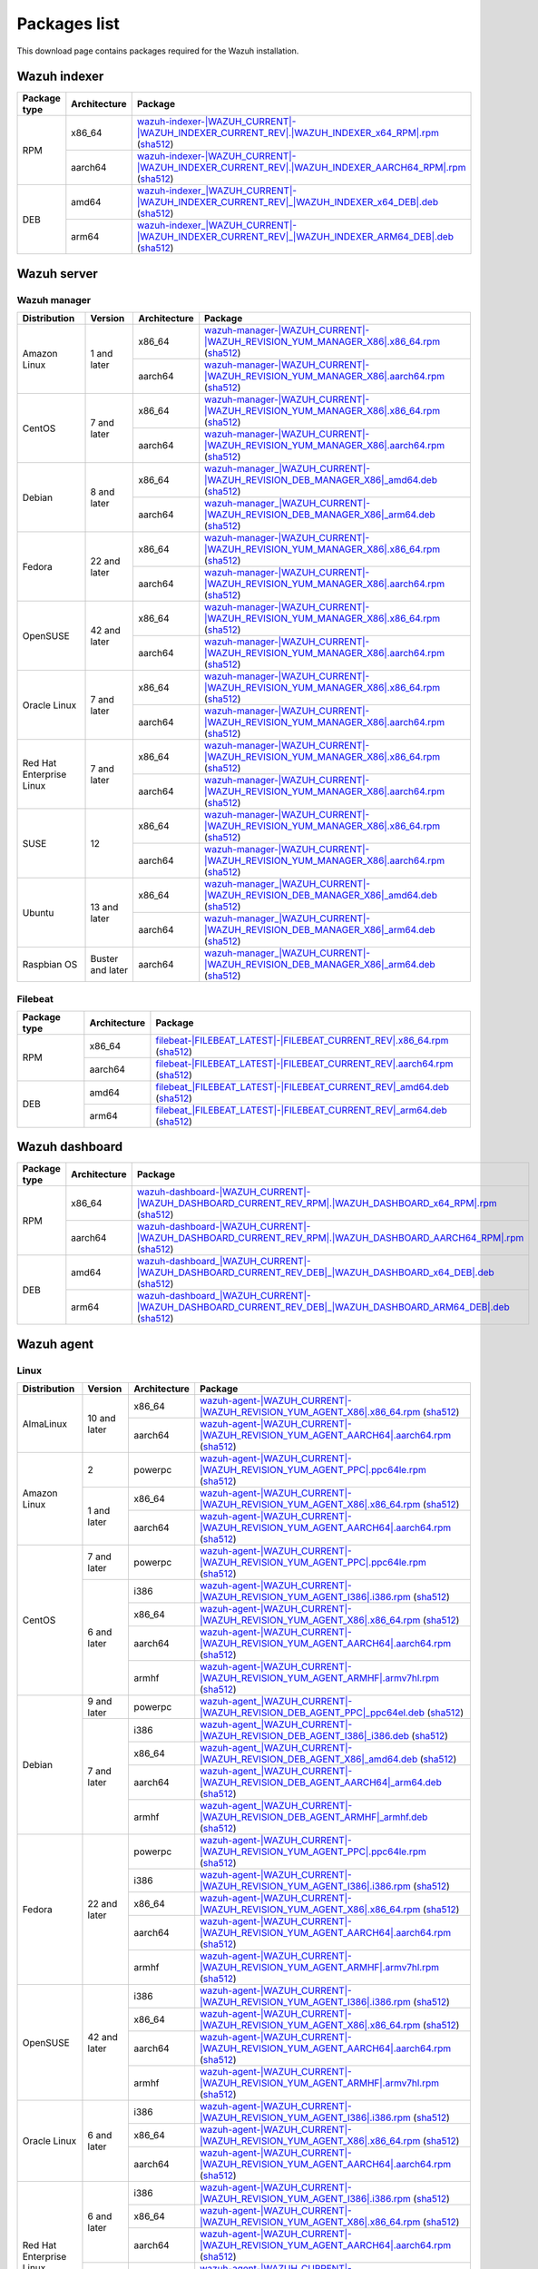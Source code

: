 .. Copyright (C) 2015, Wazuh, Inc.

.. meta::
  :description: Find the packages required for Wazuh installation on this page. Available for Linux, macOS, and Windows.

Packages list
=============

This download page contains packages required for the Wazuh installation.

Wazuh indexer
-------------

.. |Indexer_x86_64_RPM| replace:: `wazuh-indexer-|WAZUH_CURRENT|-|WAZUH_INDEXER_CURRENT_REV|.|WAZUH_INDEXER_x64_RPM|.rpm <https://packages.wazuh.com/|WAZUH_CURRENT_MAJOR|/yum/wazuh-indexer-|WAZUH_CURRENT|-|WAZUH_INDEXER_CURRENT_REV|.|WAZUH_INDEXER_x64_RPM|.rpm>`__ (`sha512 <https://packages.wazuh.com/|WAZUH_CURRENT_MAJOR|/checksums/wazuh/|WAZUH_CURRENT|/wazuh-indexer-|WAZUH_CURRENT|-|WAZUH_INDEXER_CURRENT_REV|.|WAZUH_INDEXER_x64_RPM|.rpm.sha512>`__)
.. |Indexer_AARCH64_RPM| replace:: `wazuh-indexer-|WAZUH_CURRENT|-|WAZUH_INDEXER_CURRENT_REV|.|WAZUH_INDEXER_AARCH64_RPM|.rpm <https://packages.wazuh.com/|WAZUH_CURRENT_MAJOR|/yum/wazuh-indexer-|WAZUH_CURRENT|-|WAZUH_INDEXER_CURRENT_REV|.|WAZUH_INDEXER_AARCH64_RPM|.rpm>`__ (`sha512 <https://packages.wazuh.com/|WAZUH_CURRENT_MAJOR|/checksums/wazuh/|WAZUH_CURRENT|/wazuh-indexer-|WAZUH_CURRENT|-|WAZUH_INDEXER_CURRENT_REV|.|WAZUH_INDEXER_AARCH64_RPM|.rpm.sha512>`__)
.. |Indexer_AMD64_DEB| replace:: `wazuh-indexer_|WAZUH_CURRENT|-|WAZUH_INDEXER_CURRENT_REV|_|WAZUH_INDEXER_x64_DEB|.deb <https://packages.wazuh.com/|WAZUH_CURRENT_MAJOR|/apt/pool/main/w/wazuh-indexer/wazuh-indexer_|WAZUH_CURRENT|-|WAZUH_INDEXER_CURRENT_REV|_|WAZUH_INDEXER_x64_DEB|.deb>`__ (`sha512 <https://packages.wazuh.com/|WAZUH_CURRENT_MAJOR|/checksums/wazuh/|WAZUH_CURRENT|/wazuh-indexer_|WAZUH_CURRENT|-|WAZUH_INDEXER_CURRENT_REV|_|WAZUH_INDEXER_x64_DEB|.deb.sha512>`__)
.. |Indexer_ARM64_DEB| replace:: `wazuh-indexer_|WAZUH_CURRENT|-|WAZUH_INDEXER_CURRENT_REV|_|WAZUH_INDEXER_ARM64_DEB|.deb <https://packages.wazuh.com/|WAZUH_CURRENT_MAJOR|/apt/pool/main/w/wazuh-indexer/wazuh-indexer_|WAZUH_CURRENT|-|WAZUH_INDEXER_CURRENT_REV|_|WAZUH_INDEXER_ARM64_DEB|.deb>`__ (`sha512 <https://packages.wazuh.com/|WAZUH_CURRENT_MAJOR|/checksums/wazuh/|WAZUH_CURRENT|/wazuh-indexer_|WAZUH_CURRENT|-|WAZUH_INDEXER_CURRENT_REV|_|WAZUH_INDEXER_ARM64_DEB|.deb.sha512>`__)

+--------------+--------------+---------------------------+
| Package type | Architecture | Package                   |
+==============+==============+===========================+
|     RPM      |    x86_64    | |Indexer_x86_64_RPM|      |
|              +--------------+---------------------------+
|              |    aarch64   | |Indexer_AARCH64_RPM|     |
+--------------+--------------+---------------------------+
|     DEB      |    amd64     | |Indexer_AMD64_DEB|       |
|              +--------------+---------------------------+
|              |    arm64     | |Indexer_ARM64_DEB|       |
+--------------+--------------+---------------------------+

Wazuh server
------------

Wazuh manager
^^^^^^^^^^^^^

.. |Amazon_x86_64_manager| replace:: `wazuh-manager-|WAZUH_CURRENT|-|WAZUH_REVISION_YUM_MANAGER_X86|.x86_64.rpm <|RPM_MANAGER_URL|-|WAZUH_CURRENT|-|WAZUH_REVISION_YUM_MANAGER_X86|.x86_64.rpm>`__ (`sha512 <|CHECKSUMS_URL||WAZUH_CURRENT|/wazuh-manager-|WAZUH_CURRENT|-|WAZUH_REVISION_YUM_MANAGER_X86|.x86_64.rpm.sha512>`__)

.. |CentOS7_x86_64_manager| replace:: `wazuh-manager-|WAZUH_CURRENT|-|WAZUH_REVISION_YUM_MANAGER_X86|.x86_64.rpm <|RPM_MANAGER_URL|-|WAZUH_CURRENT|-|WAZUH_REVISION_YUM_MANAGER_X86|.x86_64.rpm>`__ (`sha512 <|CHECKSUMS_URL||WAZUH_CURRENT|/wazuh-manager-|WAZUH_CURRENT|-|WAZUH_REVISION_YUM_MANAGER_X86|.x86_64.rpm.sha512>`__)

.. |Debian8_x86_64_manager| replace:: `wazuh-manager_|WAZUH_CURRENT|-|WAZUH_REVISION_DEB_MANAGER_X86|_amd64.deb <|DEB_MANAGER_URL|_|WAZUH_CURRENT|-|WAZUH_REVISION_DEB_MANAGER_X86|_amd64.deb>`__ (`sha512 <|CHECKSUMS_URL||WAZUH_CURRENT|/wazuh-manager_|WAZUH_CURRENT|-|WAZUH_REVISION_DEB_MANAGER_X86|_amd64.deb.sha512>`__)

.. |Fedora22_x86_64_manager| replace:: `wazuh-manager-|WAZUH_CURRENT|-|WAZUH_REVISION_YUM_MANAGER_X86|.x86_64.rpm <|RPM_MANAGER_URL|-|WAZUH_CURRENT|-|WAZUH_REVISION_YUM_MANAGER_X86|.x86_64.rpm>`__ (`sha512 <|CHECKSUMS_URL||WAZUH_CURRENT|/wazuh-manager-|WAZUH_CURRENT|-|WAZUH_REVISION_YUM_MANAGER_X86|.x86_64.rpm.sha512>`__)

.. |OpenSUSE_x86_64_manager| replace:: `wazuh-manager-|WAZUH_CURRENT|-|WAZUH_REVISION_YUM_MANAGER_X86|.x86_64.rpm <|RPM_MANAGER_URL|-|WAZUH_CURRENT|-|WAZUH_REVISION_YUM_MANAGER_X86|.x86_64.rpm>`__ (`sha512 <|CHECKSUMS_URL||WAZUH_CURRENT|/wazuh-manager-|WAZUH_CURRENT|-|WAZUH_REVISION_YUM_MANAGER_X86|.x86_64.rpm.sha512>`__)

.. |Oracle7_x86_64_manager| replace:: `wazuh-manager-|WAZUH_CURRENT|-|WAZUH_REVISION_YUM_MANAGER_X86|.x86_64.rpm <|RPM_MANAGER_URL|-|WAZUH_CURRENT|-|WAZUH_REVISION_YUM_MANAGER_X86|.x86_64.rpm>`__ (`sha512 <|CHECKSUMS_URL||WAZUH_CURRENT|/wazuh-manager-|WAZUH_CURRENT|-|WAZUH_REVISION_YUM_MANAGER_X86|.x86_64.rpm.sha512>`__)

.. |RHEL7_x86_64_manager| replace:: `wazuh-manager-|WAZUH_CURRENT|-|WAZUH_REVISION_YUM_MANAGER_X86|.x86_64.rpm <|RPM_MANAGER_URL|-|WAZUH_CURRENT|-|WAZUH_REVISION_YUM_MANAGER_X86|.x86_64.rpm>`__ (`sha512 <|CHECKSUMS_URL||WAZUH_CURRENT|/wazuh-manager-|WAZUH_CURRENT|-|WAZUH_REVISION_YUM_MANAGER_X86|.x86_64.rpm.sha512>`__)

.. |SUSE12_x86_64_manager| replace:: `wazuh-manager-|WAZUH_CURRENT|-|WAZUH_REVISION_YUM_MANAGER_X86|.x86_64.rpm <|RPM_MANAGER_URL|-|WAZUH_CURRENT|-|WAZUH_REVISION_YUM_MANAGER_X86|.x86_64.rpm>`__ (`sha512 <|CHECKSUMS_URL||WAZUH_CURRENT|/wazuh-manager-|WAZUH_CURRENT|-|WAZUH_REVISION_YUM_MANAGER_X86|.x86_64.rpm.sha512>`__)

.. |Ubuntu13_x86_64_manager| replace:: `wazuh-manager_|WAZUH_CURRENT|-|WAZUH_REVISION_DEB_MANAGER_X86|_amd64.deb <|DEB_MANAGER_URL|_|WAZUH_CURRENT|-|WAZUH_REVISION_DEB_MANAGER_X86|_amd64.deb>`__ (`sha512 <|CHECKSUMS_URL||WAZUH_CURRENT|/wazuh-manager_|WAZUH_CURRENT|-|WAZUH_REVISION_DEB_MANAGER_X86|_amd64.deb.sha512>`__)

.. |Amazon_aarch64_manager| replace:: `wazuh-manager-|WAZUH_CURRENT|-|WAZUH_REVISION_YUM_MANAGER_X86|.aarch64.rpm <|RPM_MANAGER_URL|-|WAZUH_CURRENT|-|WAZUH_REVISION_YUM_MANAGER_X86|.aarch64.rpm>`__ (`sha512 <|CHECKSUMS_URL||WAZUH_CURRENT|/wazuh-manager-|WAZUH_CURRENT|-|WAZUH_REVISION_YUM_MANAGER_X86|.aarch64.rpm.sha512>`__)

.. |CentOS7_aarch64_manager| replace:: `wazuh-manager-|WAZUH_CURRENT|-|WAZUH_REVISION_YUM_MANAGER_X86|.aarch64.rpm <|RPM_MANAGER_URL|-|WAZUH_CURRENT|-|WAZUH_REVISION_YUM_MANAGER_X86|.aarch64.rpm>`__ (`sha512 <|CHECKSUMS_URL||WAZUH_CURRENT|/wazuh-manager-|WAZUH_CURRENT|-|WAZUH_REVISION_YUM_MANAGER_X86|.aarch64.rpm.sha512>`__)

.. |Debian8_aarch64_manager| replace:: `wazuh-manager_|WAZUH_CURRENT|-|WAZUH_REVISION_DEB_MANAGER_X86|_arm64.deb <|DEB_MANAGER_URL|_|WAZUH_CURRENT|-|WAZUH_REVISION_DEB_MANAGER_X86|_arm64.deb>`__ (`sha512 <|CHECKSUMS_URL||WAZUH_CURRENT|/wazuh-manager_|WAZUH_CURRENT|-|WAZUH_REVISION_DEB_MANAGER_X86|_arm64.deb.sha512>`__)

.. |Fedora22_aarch64_manager| replace:: `wazuh-manager-|WAZUH_CURRENT|-|WAZUH_REVISION_YUM_MANAGER_X86|.aarch64.rpm <|RPM_MANAGER_URL|-|WAZUH_CURRENT|-|WAZUH_REVISION_YUM_MANAGER_X86|.aarch64.rpm>`__ (`sha512 <|CHECKSUMS_URL||WAZUH_CURRENT|/wazuh-manager-|WAZUH_CURRENT|-|WAZUH_REVISION_YUM_MANAGER_X86|.aarch64.rpm.sha512>`__)

.. |OpenSUSE_aarch64_manager| replace:: `wazuh-manager-|WAZUH_CURRENT|-|WAZUH_REVISION_YUM_MANAGER_X86|.aarch64.rpm <|RPM_MANAGER_URL|-|WAZUH_CURRENT|-|WAZUH_REVISION_YUM_MANAGER_X86|.aarch64.rpm>`__ (`sha512 <|CHECKSUMS_URL||WAZUH_CURRENT|/wazuh-manager-|WAZUH_CURRENT|-|WAZUH_REVISION_YUM_MANAGER_X86|.aarch64.rpm.sha512>`__)

.. |Oracle7_aarch64_manager| replace:: `wazuh-manager-|WAZUH_CURRENT|-|WAZUH_REVISION_YUM_MANAGER_X86|.aarch64.rpm <|RPM_MANAGER_URL|-|WAZUH_CURRENT|-|WAZUH_REVISION_YUM_MANAGER_X86|.aarch64.rpm>`__ (`sha512 <|CHECKSUMS_URL||WAZUH_CURRENT|/wazuh-manager-|WAZUH_CURRENT|-|WAZUH_REVISION_YUM_MANAGER_X86|.aarch64.rpm.sha512>`__)

.. |RHEL7_aarch64_manager| replace:: `wazuh-manager-|WAZUH_CURRENT|-|WAZUH_REVISION_YUM_MANAGER_X86|.aarch64.rpm <|RPM_MANAGER_URL|-|WAZUH_CURRENT|-|WAZUH_REVISION_YUM_MANAGER_X86|.aarch64.rpm>`__ (`sha512 <|CHECKSUMS_URL||WAZUH_CURRENT|/wazuh-manager-|WAZUH_CURRENT|-|WAZUH_REVISION_YUM_MANAGER_X86|.aarch64.rpm.sha512>`__)

.. |SUSE12_aarch64_manager| replace:: `wazuh-manager-|WAZUH_CURRENT|-|WAZUH_REVISION_YUM_MANAGER_X86|.aarch64.rpm <|RPM_MANAGER_URL|-|WAZUH_CURRENT|-|WAZUH_REVISION_YUM_MANAGER_X86|.aarch64.rpm>`__ (`sha512 <|CHECKSUMS_URL||WAZUH_CURRENT|/wazuh-manager-|WAZUH_CURRENT|-|WAZUH_REVISION_YUM_MANAGER_X86|.aarch64.rpm.sha512>`__)

.. |Ubuntu13_aarch64_manager| replace:: `wazuh-manager_|WAZUH_CURRENT|-|WAZUH_REVISION_DEB_MANAGER_X86|_arm64.deb <|DEB_MANAGER_URL|_|WAZUH_CURRENT|-|WAZUH_REVISION_DEB_MANAGER_X86|_arm64.deb>`__ (`sha512 <|CHECKSUMS_URL||WAZUH_CURRENT|/wazuh-manager_|WAZUH_CURRENT|-|WAZUH_REVISION_DEB_MANAGER_X86|_arm64.deb.sha512>`__)

.. |Raspbian_aarch64_manager| replace:: `wazuh-manager_|WAZUH_CURRENT|-|WAZUH_REVISION_DEB_MANAGER_X86|_arm64.deb <|DEB_MANAGER_URL|_|WAZUH_CURRENT|-|WAZUH_REVISION_DEB_MANAGER_X86|_arm64.deb>`__ (`sha512 <|CHECKSUMS_URL||WAZUH_CURRENT|/wazuh-manager_|WAZUH_CURRENT|-|WAZUH_REVISION_DEB_MANAGER_X86|_arm64.deb.sha512>`__)

+-----------------------+-------------------+--------------+------------------------------------------+
| Distribution          | Version           | Architecture | Package                                  |
+=======================+===================+==============+==========================================+
|                       |                   |    x86_64    | |Amazon_x86_64_manager|                  |
+ Amazon Linux          +  1 and later      +--------------+------------------------------------------+
|                       |                   |    aarch64   | |Amazon_aarch64_manager|                 |
+-----------------------+-------------------+--------------+------------------------------------------+
|                       |                   |    x86_64    | |CentOS7_x86_64_manager|                 |
+ CentOS                +  7 and later      +--------------+------------------------------------------+
|                       |                   |    aarch64   | |CentOS7_aarch64_manager|                |
+-----------------------+-------------------+--------------+------------------------------------------+
|                       |                   |    x86_64    | |Debian8_x86_64_manager|                 |
+ Debian                +  8 and later      +--------------+------------------------------------------+
|                       |                   |    aarch64   | |Debian8_aarch64_manager|                |
+-----------------------+-------------------+--------------+------------------------------------------+
|                       |                   |    x86_64    | |Fedora22_x86_64_manager|                |
+ Fedora                +  22 and later     +--------------+------------------------------------------+
|                       |                   |    aarch64   | |Fedora22_aarch64_manager|               |
+-----------------------+-------------------+--------------+------------------------------------------+
|                       |                   |    x86_64    | |OpenSUSE_x86_64_manager|                |
+ OpenSUSE              +  42 and later     +--------------+------------------------------------------+
|                       |                   |    aarch64   | |OpenSUSE_aarch64_manager|               |
+-----------------------+-------------------+--------------+------------------------------------------+
|                       |                   |    x86_64    | |Oracle7_x86_64_manager|                 |
+ Oracle Linux          +  7 and later      +--------------+------------------------------------------+
|                       |                   |    aarch64   | |Oracle7_aarch64_manager|                |
+-----------------------+-------------------+--------------+------------------------------------------+
| Red Hat               |                   |    x86_64    | |RHEL7_x86_64_manager|                   |
+ Enterprise Linux      +  7 and later      +--------------+------------------------------------------+
|                       |                   |    aarch64   | |RHEL7_aarch64_manager|                  |
+-----------------------+-------------------+--------------+------------------------------------------+
|                       |                   |    x86_64    | |SUSE12_x86_64_manager|                  |
+ SUSE                  +  12               +--------------+------------------------------------------+
|                       |                   |    aarch64   | |SUSE12_aarch64_manager|                 |
+-----------------------+-------------------+--------------+------------------------------------------+
|                       |                   |    x86_64    | |Ubuntu13_x86_64_manager|                |
+ Ubuntu                +  13 and later     +--------------+------------------------------------------+
|                       |                   |    aarch64   | |Ubuntu13_aarch64_manager|               |
+-----------------------+-------------------+--------------+------------------------------------------+
| Raspbian OS           | Buster and later  |    aarch64   | |Raspbian_aarch64_manager|               |
+-----------------------+-------------------+--------------+------------------------------------------+

Filebeat
^^^^^^^^

.. |Filebeat_x86_64_RPM| replace:: `filebeat-|FILEBEAT_LATEST|-|FILEBEAT_CURRENT_REV|.x86_64.rpm <https://packages.wazuh.com/|WAZUH_CURRENT_MAJOR|/yum/filebeat-|FILEBEAT_LATEST|-|FILEBEAT_CURRENT_REV|.x86_64.rpm>`__ (`sha512 <https://packages.wazuh.com/|WAZUH_CURRENT_MAJOR|/checksums/elasticsearch/|FILEBEAT_LATEST|/filebeat-|FILEBEAT_LATEST|-|FILEBEAT_CURRENT_REV|.x86_64.rpm.sha512>`__)
.. |Filebeat_AARCH64_RPM| replace:: `filebeat-|FILEBEAT_LATEST|-|FILEBEAT_CURRENT_REV|.aarch64.rpm <https://packages.wazuh.com/|WAZUH_CURRENT_MAJOR|/yum/filebeat-|FILEBEAT_LATEST|-|FILEBEAT_CURRENT_REV|.aarch64.rpm>`__ (`sha512 <https://packages.wazuh.com/|WAZUH_CURRENT_MAJOR|/checksums/elasticsearch/|FILEBEAT_LATEST|/filebeat-|FILEBEAT_LATEST|-|FILEBEAT_CURRENT_REV|.aarch64.rpm.sha512>`__)
.. |Filebeat_AMD64_DEB| replace:: `filebeat_|FILEBEAT_LATEST|-|FILEBEAT_CURRENT_REV|_amd64.deb <https://packages.wazuh.com/|WAZUH_CURRENT_MAJOR|/apt/pool/main/f/filebeat/filebeat_|FILEBEAT_LATEST|-|FILEBEAT_CURRENT_REV|_amd64.deb>`__ (`sha512 <https://packages.wazuh.com/|WAZUH_CURRENT_MAJOR|/checksums/elasticsearch/|FILEBEAT_LATEST|/filebeat_|FILEBEAT_LATEST|-|FILEBEAT_CURRENT_REV|_amd64.deb.sha512>`__)
.. |Filebeat_ARM64_DEB| replace:: `filebeat_|FILEBEAT_LATEST|-|FILEBEAT_CURRENT_REV|_arm64.deb <https://packages.wazuh.com/|WAZUH_CURRENT_MAJOR|/apt/pool/main/f/filebeat/filebeat_|FILEBEAT_LATEST|-|FILEBEAT_CURRENT_REV|_arm64.deb>`__ (`sha512 <https://packages.wazuh.com/|WAZUH_CURRENT_MAJOR|/checksums/elasticsearch/|FILEBEAT_LATEST|/filebeat_|FILEBEAT_LATEST|-|FILEBEAT_CURRENT_REV|_arm64.deb.sha512>`__)

+--------------+--------------+----------------------------+
| Package type | Architecture | Package                    |
+==============+==============+============================+
|     RPM      |    x86_64    | |Filebeat_x86_64_RPM|      |
|              +--------------+----------------------------+
|              |    aarch64   | |Filebeat_AARCH64_RPM|     |
+--------------+--------------+----------------------------+
|     DEB      |    amd64     | |Filebeat_AMD64_DEB|       |
|              +--------------+----------------------------+
|              |    arm64     | |Filebeat_ARM64_DEB|       |
+--------------+--------------+----------------------------+

Wazuh dashboard
---------------

.. |Dashboard_x86_64_RPM| replace:: `wazuh-dashboard-|WAZUH_CURRENT|-|WAZUH_DASHBOARD_CURRENT_REV_RPM|.|WAZUH_DASHBOARD_x64_RPM|.rpm <https://packages.wazuh.com/|WAZUH_CURRENT_MAJOR|/yum/wazuh-dashboard-|WAZUH_CURRENT|-|WAZUH_DASHBOARD_CURRENT_REV_RPM|.|WAZUH_DASHBOARD_x64_RPM|.rpm>`__ (`sha512 <https://packages.wazuh.com/|WAZUH_CURRENT_MAJOR|/checksums/wazuh/|WAZUH_CURRENT|/wazuh-dashboard-|WAZUH_CURRENT|-|WAZUH_DASHBOARD_CURRENT_REV_RPM|.|WAZUH_DASHBOARD_x64_RPM|.rpm.sha512>`__)
.. |Dashboard_AARCH64_RPM| replace:: `wazuh-dashboard-|WAZUH_CURRENT|-|WAZUH_DASHBOARD_CURRENT_REV_RPM|.|WAZUH_DASHBOARD_AARCH64_RPM|.rpm <https://packages.wazuh.com/|WAZUH_CURRENT_MAJOR|/yum/wazuh-dashboard-|WAZUH_CURRENT|-|WAZUH_DASHBOARD_CURRENT_REV_RPM|.|WAZUH_DASHBOARD_AARCH64_RPM|.rpm>`__ (`sha512 <https://packages.wazuh.com/|WAZUH_CURRENT_MAJOR|/checksums/wazuh/|WAZUH_CURRENT|/wazuh-dashboard-|WAZUH_CURRENT|-|WAZUH_DASHBOARD_CURRENT_REV_RPM|.|WAZUH_DASHBOARD_AARCH64_RPM|.rpm.sha512>`__)
.. |Dashboard_AMD64_DEB| replace:: `wazuh-dashboard_|WAZUH_CURRENT|-|WAZUH_DASHBOARD_CURRENT_REV_DEB|_|WAZUH_DASHBOARD_x64_DEB|.deb <https://packages.wazuh.com/|WAZUH_CURRENT_MAJOR|/apt/pool/main/w/wazuh-dashboard/wazuh-dashboard_|WAZUH_CURRENT|-|WAZUH_DASHBOARD_CURRENT_REV_DEB|_|WAZUH_DASHBOARD_x64_DEB|.deb>`__ (`sha512 <https://packages.wazuh.com/|WAZUH_CURRENT_MAJOR|/checksums/wazuh/|WAZUH_CURRENT|/wazuh-dashboard_|WAZUH_CURRENT|-|WAZUH_DASHBOARD_CURRENT_REV_DEB|_|WAZUH_DASHBOARD_x64_DEB|.deb.sha512>`__)
.. |Dashboard_ARM64_DEB| replace:: `wazuh-dashboard_|WAZUH_CURRENT|-|WAZUH_DASHBOARD_CURRENT_REV_DEB|_|WAZUH_DASHBOARD_ARM64_DEB|.deb <https://packages.wazuh.com/|WAZUH_CURRENT_MAJOR|/apt/pool/main/w/wazuh-dashboard/wazuh-dashboard_|WAZUH_CURRENT|-|WAZUH_DASHBOARD_CURRENT_REV_DEB|_|WAZUH_DASHBOARD_ARM64_DEB|.deb>`__ (`sha512 <https://packages.wazuh.com/|WAZUH_CURRENT_MAJOR|/checksums/wazuh/|WAZUH_CURRENT|/wazuh-dashboard_|WAZUH_CURRENT|-|WAZUH_DASHBOARD_CURRENT_REV_DEB|_|WAZUH_DASHBOARD_ARM64_DEB|.deb.sha512>`__)

+--------------+--------------+---------------------------+
| Package type | Architecture | Package                   |
+==============+==============+===========================+
|     RPM      |    x86_64    | |Dashboard_x86_64_RPM|    |
|              +--------------+---------------------------+
|              |    aarch64   | |Dashboard_AARCH64_RPM|   |
+--------------+--------------+---------------------------+
|     DEB      |    amd64     | |Dashboard_AMD64_DEB|     |
|              +--------------+---------------------------+
|              |    arm64     | |Dashboard_ARM64_DEB|     |
+--------------+--------------+---------------------------+

.. _wazuh_agent_packages_list:

Wazuh agent
-----------

Linux
^^^^^

.. |Almalinux10_x86_64_agent| replace:: `wazuh-agent-|WAZUH_CURRENT|-|WAZUH_REVISION_YUM_AGENT_X86|.x86_64.rpm <|RPM_AGENT_URL|-|WAZUH_CURRENT|-|WAZUH_REVISION_YUM_AGENT_X86|.x86_64.rpm>`__ (`sha512 <|CHECKSUMS_URL||WAZUH_CURRENT|/wazuh-agent-|WAZUH_CURRENT|-|WAZUH_REVISION_YUM_AGENT_X86|.x86_64.rpm.sha512>`__)

.. |AlmaLinux10_aarch64_agent| replace:: `wazuh-agent-|WAZUH_CURRENT|-|WAZUH_REVISION_YUM_AGENT_AARCH64|.aarch64.rpm <|RPM_AGENT_URL|-|WAZUH_CURRENT|-|WAZUH_REVISION_YUM_AGENT_AARCH64|.aarch64.rpm>`__ (`sha512 <|CHECKSUMS_URL||WAZUH_CURRENT|/wazuh-agent-|WAZUH_CURRENT|-|WAZUH_REVISION_YUM_AGENT_AARCH64|.aarch64.rpm.sha512>`__)

.. |Amazon_x86_64_agent| replace:: `wazuh-agent-|WAZUH_CURRENT|-|WAZUH_REVISION_YUM_AGENT_X86|.x86_64.rpm <|RPM_AGENT_URL|-|WAZUH_CURRENT|-|WAZUH_REVISION_YUM_AGENT_X86|.x86_64.rpm>`__ (`sha512 <|CHECKSUMS_URL||WAZUH_CURRENT|/wazuh-agent-|WAZUH_CURRENT|-|WAZUH_REVISION_YUM_AGENT_X86|.x86_64.rpm.sha512>`__)

.. |Amazon_aarch64_agent| replace:: `wazuh-agent-|WAZUH_CURRENT|-|WAZUH_REVISION_YUM_AGENT_AARCH64|.aarch64.rpm <|RPM_AGENT_URL|-|WAZUH_CURRENT|-|WAZUH_REVISION_YUM_AGENT_AARCH64|.aarch64.rpm>`__ (`sha512 <|CHECKSUMS_URL||WAZUH_CURRENT|/wazuh-agent-|WAZUH_CURRENT|-|WAZUH_REVISION_YUM_AGENT_AARCH64|.aarch64.rpm.sha512>`__)

.. |CentOS7_powerpc_agent| replace:: `wazuh-agent-|WAZUH_CURRENT|-|WAZUH_REVISION_YUM_AGENT_PPC|.ppc64le.rpm <|RPM_AGENT_URL|-|WAZUH_CURRENT|-|WAZUH_REVISION_YUM_AGENT_PPC|.ppc64le.rpm>`__ (`sha512 <|CHECKSUMS_URL||WAZUH_CURRENT|/wazuh-agent-|WAZUH_CURRENT|-|WAZUH_REVISION_YUM_AGENT_PPC|.ppc64le.rpm.sha512>`__)

.. |CentOS6_i386_agent| replace:: `wazuh-agent-|WAZUH_CURRENT|-|WAZUH_REVISION_YUM_AGENT_I386|.i386.rpm <|RPM_AGENT_URL|-|WAZUH_CURRENT|-|WAZUH_REVISION_YUM_AGENT_I386|.i386.rpm>`__ (`sha512 <|CHECKSUMS_URL||WAZUH_CURRENT|/wazuh-agent-|WAZUH_CURRENT|-|WAZUH_REVISION_YUM_AGENT_I386|.i386.rpm.sha512>`__)

.. |CentOS6_x86_64_agent| replace:: `wazuh-agent-|WAZUH_CURRENT|-|WAZUH_REVISION_YUM_AGENT_X86|.x86_64.rpm <|RPM_AGENT_URL|-|WAZUH_CURRENT|-|WAZUH_REVISION_YUM_AGENT_X86|.x86_64.rpm>`__ (`sha512 <|CHECKSUMS_URL||WAZUH_CURRENT|/wazuh-agent-|WAZUH_CURRENT|-|WAZUH_REVISION_YUM_AGENT_X86|.x86_64.rpm.sha512>`__)

.. |CentOS6_aarch64_agent| replace:: `wazuh-agent-|WAZUH_CURRENT|-|WAZUH_REVISION_YUM_AGENT_AARCH64|.aarch64.rpm <|RPM_AGENT_URL|-|WAZUH_CURRENT|-|WAZUH_REVISION_YUM_AGENT_AARCH64|.aarch64.rpm>`__ (`sha512 <|CHECKSUMS_URL||WAZUH_CURRENT|/wazuh-agent-|WAZUH_CURRENT|-|WAZUH_REVISION_YUM_AGENT_AARCH64|.aarch64.rpm.sha512>`__)

.. |CentOS6_armhf_agent| replace:: `wazuh-agent-|WAZUH_CURRENT|-|WAZUH_REVISION_YUM_AGENT_ARMHF|.armv7hl.rpm <|RPM_AGENT_URL|-|WAZUH_CURRENT|-|WAZUH_REVISION_YUM_AGENT_ARMHF|.armv7hl.rpm>`__ (`sha512 <|CHECKSUMS_URL||WAZUH_CURRENT|/wazuh-agent-|WAZUH_CURRENT|-|WAZUH_REVISION_YUM_AGENT_ARMHF|.armv7hl.rpm.sha512>`__)

.. |Debian9_powerpc_agent| replace:: `wazuh-agent_|WAZUH_CURRENT|-|WAZUH_REVISION_DEB_AGENT_PPC|_ppc64el.deb <|DEB_AGENT_URL|_|WAZUH_CURRENT|-|WAZUH_REVISION_DEB_AGENT_PPC|_ppc64el.deb>`__ (`sha512 <|CHECKSUMS_URL||WAZUH_CURRENT|/wazuh-agent_|WAZUH_CURRENT|-|WAZUH_REVISION_DEB_AGENT_PPC|_ppc64el.deb.sha512>`__)

.. |Debian7_i386_agent| replace:: `wazuh-agent_|WAZUH_CURRENT|-|WAZUH_REVISION_DEB_AGENT_I386|_i386.deb <|DEB_AGENT_URL|_|WAZUH_CURRENT|-|WAZUH_REVISION_DEB_AGENT_I386|_i386.deb>`__ (`sha512 <|CHECKSUMS_URL||WAZUH_CURRENT|/wazuh-agent_|WAZUH_CURRENT|-|WAZUH_REVISION_DEB_AGENT_I386|_i386.deb.sha512>`__)

.. |Debian7_x86_64_agent| replace:: `wazuh-agent_|WAZUH_CURRENT|-|WAZUH_REVISION_DEB_AGENT_X86|_amd64.deb <|DEB_AGENT_URL|_|WAZUH_CURRENT|-|WAZUH_REVISION_DEB_AGENT_X86|_amd64.deb>`__ (`sha512 <|CHECKSUMS_URL||WAZUH_CURRENT|/wazuh-agent_|WAZUH_CURRENT|-|WAZUH_REVISION_DEB_AGENT_X86|_amd64.deb.sha512>`__)

.. |Debian7_aarch64_agent| replace:: `wazuh-agent_|WAZUH_CURRENT|-|WAZUH_REVISION_DEB_AGENT_AARCH64|_arm64.deb <|DEB_AGENT_URL|_|WAZUH_CURRENT|-|WAZUH_REVISION_DEB_AGENT_AARCH64|_arm64.deb>`__ (`sha512 <|CHECKSUMS_URL||WAZUH_CURRENT|/wazuh-agent_|WAZUH_CURRENT|-|WAZUH_REVISION_DEB_AGENT_AARCH64|_arm64.deb.sha512>`__)

.. |Debian7_armhf_agent| replace:: `wazuh-agent_|WAZUH_CURRENT|-|WAZUH_REVISION_DEB_AGENT_ARMHF|_armhf.deb <|DEB_AGENT_URL|_|WAZUH_CURRENT|-|WAZUH_REVISION_DEB_AGENT_ARMHF|_armhf.deb>`__ (`sha512 <|CHECKSUMS_URL||WAZUH_CURRENT|/wazuh-agent_|WAZUH_CURRENT|-|WAZUH_REVISION_DEB_AGENT_ARMHF|_armhf.deb.sha512>`__)

.. |Fedora22_i386_agent| replace:: `wazuh-agent-|WAZUH_CURRENT|-|WAZUH_REVISION_YUM_AGENT_I386|.i386.rpm <|RPM_AGENT_URL|-|WAZUH_CURRENT|-|WAZUH_REVISION_YUM_AGENT_I386|.i386.rpm>`__ (`sha512 <|CHECKSUMS_URL||WAZUH_CURRENT|/wazuh-agent-|WAZUH_CURRENT|-|WAZUH_REVISION_YUM_AGENT_I386|.i386.rpm.sha512>`__)

.. |Fedora22_x86_64_agent| replace:: `wazuh-agent-|WAZUH_CURRENT|-|WAZUH_REVISION_YUM_AGENT_X86|.x86_64.rpm <|RPM_AGENT_URL|-|WAZUH_CURRENT|-|WAZUH_REVISION_YUM_AGENT_X86|.x86_64.rpm>`__ (`sha512 <|CHECKSUMS_URL||WAZUH_CURRENT|/wazuh-agent-|WAZUH_CURRENT|-|WAZUH_REVISION_YUM_AGENT_X86|.x86_64.rpm.sha512>`__)

.. |Fedora22_aarch64_agent| replace:: `wazuh-agent-|WAZUH_CURRENT|-|WAZUH_REVISION_YUM_AGENT_AARCH64|.aarch64.rpm <|RPM_AGENT_URL|-|WAZUH_CURRENT|-|WAZUH_REVISION_YUM_AGENT_AARCH64|.aarch64.rpm>`__ (`sha512 <|CHECKSUMS_URL||WAZUH_CURRENT|/wazuh-agent-|WAZUH_CURRENT|-|WAZUH_REVISION_YUM_AGENT_AARCH64|.aarch64.rpm.sha512>`__)

.. |Fedora22_armhf_agent| replace:: `wazuh-agent-|WAZUH_CURRENT|-|WAZUH_REVISION_YUM_AGENT_ARMHF|.armv7hl.rpm <|RPM_AGENT_URL|-|WAZUH_CURRENT|-|WAZUH_REVISION_YUM_AGENT_ARMHF|.armv7hl.rpm>`__ (`sha512 <|CHECKSUMS_URL||WAZUH_CURRENT|/wazuh-agent-|WAZUH_CURRENT|-|WAZUH_REVISION_YUM_AGENT_ARMHF|.armv7hl.rpm.sha512>`__)

.. |OpenSUSE_i386_agent| replace:: `wazuh-agent-|WAZUH_CURRENT|-|WAZUH_REVISION_YUM_AGENT_I386|.i386.rpm <|RPM_AGENT_URL|-|WAZUH_CURRENT|-|WAZUH_REVISION_YUM_AGENT_I386|.i386.rpm>`__ (`sha512 <|CHECKSUMS_URL||WAZUH_CURRENT|/wazuh-agent-|WAZUH_CURRENT|-|WAZUH_REVISION_YUM_AGENT_I386|.i386.rpm.sha512>`__)

.. |OpenSUSE_x86_64_agent| replace:: `wazuh-agent-|WAZUH_CURRENT|-|WAZUH_REVISION_YUM_AGENT_X86|.x86_64.rpm <|RPM_AGENT_URL|-|WAZUH_CURRENT|-|WAZUH_REVISION_YUM_AGENT_X86|.x86_64.rpm>`__ (`sha512 <|CHECKSUMS_URL||WAZUH_CURRENT|/wazuh-agent-|WAZUH_CURRENT|-|WAZUH_REVISION_YUM_AGENT_X86|.x86_64.rpm.sha512>`__)

.. |OpenSUSE_aarch64_agent| replace:: `wazuh-agent-|WAZUH_CURRENT|-|WAZUH_REVISION_YUM_AGENT_AARCH64|.aarch64.rpm <|RPM_AGENT_URL|-|WAZUH_CURRENT|-|WAZUH_REVISION_YUM_AGENT_AARCH64|.aarch64.rpm>`__ (`sha512 <|CHECKSUMS_URL||WAZUH_CURRENT|/wazuh-agent-|WAZUH_CURRENT|-|WAZUH_REVISION_YUM_AGENT_AARCH64|.aarch64.rpm.sha512>`__)

.. |OpenSUSE_armhf_agent| replace:: `wazuh-agent-|WAZUH_CURRENT|-|WAZUH_REVISION_YUM_AGENT_ARMHF|.armv7hl.rpm <|RPM_AGENT_URL|-|WAZUH_CURRENT|-|WAZUH_REVISION_YUM_AGENT_ARMHF|.armv7hl.rpm>`__ (`sha512 <|CHECKSUMS_URL||WAZUH_CURRENT|/wazuh-agent-|WAZUH_CURRENT|-|WAZUH_REVISION_YUM_AGENT_ARMHF|.armv7hl.rpm.sha512>`__)

.. |Oracle6_i386_agent| replace:: `wazuh-agent-|WAZUH_CURRENT|-|WAZUH_REVISION_YUM_AGENT_I386|.i386.rpm <|RPM_AGENT_URL|-|WAZUH_CURRENT|-|WAZUH_REVISION_YUM_AGENT_I386|.i386.rpm>`__ (`sha512 <|CHECKSUMS_URL||WAZUH_CURRENT|/wazuh-agent-|WAZUH_CURRENT|-|WAZUH_REVISION_YUM_AGENT_I386|.i386.rpm.sha512>`__)

.. |Oracle6_x86_64_agent| replace:: `wazuh-agent-|WAZUH_CURRENT|-|WAZUH_REVISION_YUM_AGENT_X86|.x86_64.rpm <|RPM_AGENT_URL|-|WAZUH_CURRENT|-|WAZUH_REVISION_YUM_AGENT_X86|.x86_64.rpm>`__ (`sha512 <|CHECKSUMS_URL||WAZUH_CURRENT|/wazuh-agent-|WAZUH_CURRENT|-|WAZUH_REVISION_YUM_AGENT_X86|.x86_64.rpm.sha512>`__)

.. |Oracle6_aarch64_agent| replace:: `wazuh-agent-|WAZUH_CURRENT|-|WAZUH_REVISION_YUM_AGENT_AARCH64|.aarch64.rpm <|RPM_AGENT_URL|-|WAZUH_CURRENT|-|WAZUH_REVISION_YUM_AGENT_AARCH64|.aarch64.rpm>`__ (`sha512 <|CHECKSUMS_URL||WAZUH_CURRENT|/wazuh-agent-|WAZUH_CURRENT|-|WAZUH_REVISION_YUM_AGENT_AARCH64|.aarch64.rpm.sha512>`__)

.. |RHEL6_i386_agent| replace:: `wazuh-agent-|WAZUH_CURRENT|-|WAZUH_REVISION_YUM_AGENT_I386|.i386.rpm <|RPM_AGENT_URL|-|WAZUH_CURRENT|-|WAZUH_REVISION_YUM_AGENT_I386|.i386.rpm>`__ (`sha512 <|CHECKSUMS_URL||WAZUH_CURRENT|/wazuh-agent-|WAZUH_CURRENT|-|WAZUH_REVISION_YUM_AGENT_I386|.i386.rpm.sha512>`__)

.. |RHEL6_x86_64_agent| replace:: `wazuh-agent-|WAZUH_CURRENT|-|WAZUH_REVISION_YUM_AGENT_X86|.x86_64.rpm <|RPM_AGENT_URL|-|WAZUH_CURRENT|-|WAZUH_REVISION_YUM_AGENT_X86|.x86_64.rpm>`__ (`sha512 <|CHECKSUMS_URL||WAZUH_CURRENT|/wazuh-agent-|WAZUH_CURRENT|-|WAZUH_REVISION_YUM_AGENT_X86|.x86_64.rpm.sha512>`__)

.. |RHEL6_aarch64_agent| replace:: `wazuh-agent-|WAZUH_CURRENT|-|WAZUH_REVISION_YUM_AGENT_AARCH64|.aarch64.rpm <|RPM_AGENT_URL|-|WAZUH_CURRENT|-|WAZUH_REVISION_YUM_AGENT_AARCH64|.aarch64.rpm>`__ (`sha512 <|CHECKSUMS_URL||WAZUH_CURRENT|/wazuh-agent-|WAZUH_CURRENT|-|WAZUH_REVISION_YUM_AGENT_AARCH64|.aarch64.rpm.sha512>`__)

.. |RHEL5_i386_agent| replace:: `wazuh-agent-|WAZUH_CURRENT|-|WAZUH_REVISION_YUM_AGENT_I386_EL5|.el5.i386.rpm <https://packages.wazuh.com/|WAZUH_CURRENT_MAJOR|/yum5/i386/wazuh-agent-|WAZUH_CURRENT|-|WAZUH_REVISION_YUM_AGENT_I386_EL5|.el5.i386.rpm>`__ (`sha512 <|CHECKSUMS_URL||WAZUH_CURRENT|/wazuh-agent-|WAZUH_CURRENT|-|WAZUH_REVISION_YUM_AGENT_I386_EL5|.el5.i386.rpm.sha512>`__)

.. |RHEL5_x86_64_agent| replace:: `wazuh-agent-|WAZUH_CURRENT|-|WAZUH_REVISION_YUM_AGENT_X86_EL5|.el5.x86_64.rpm <https://packages.wazuh.com/|WAZUH_CURRENT_MAJOR|/yum5/x86_64/wazuh-agent-|WAZUH_CURRENT|-|WAZUH_REVISION_YUM_AGENT_X86_EL5|.el5.x86_64.rpm>`__ (`sha512 <|CHECKSUMS_URL||WAZUH_CURRENT|/wazuh-agent-|WAZUH_CURRENT|-|WAZUH_REVISION_YUM_AGENT_X86_EL5|.el5.x86_64.rpm.sha512>`__)

.. |RockyLinux10_x86_64_agent| replace:: `wazuh-agent-|WAZUH_CURRENT|-|WAZUH_REVISION_YUM_AGENT_X86|.x86_64.rpm <|RPM_AGENT_URL|-|WAZUH_CURRENT|-|WAZUH_REVISION_YUM_AGENT_X86|.x86_64.rpm>`__ (`sha512 <|CHECKSUMS_URL||WAZUH_CURRENT|/wazuh-agent-|WAZUH_CURRENT|-|WAZUH_REVISION_YUM_AGENT_X86|.x86_64.rpm.sha512>`__)

.. |RockyLinux10_aarch64_agent| replace:: `wazuh-agent-|WAZUH_CURRENT|-|WAZUH_REVISION_YUM_AGENT_AARCH64|.aarch64.rpm <|RPM_AGENT_URL|-|WAZUH_CURRENT|-|WAZUH_REVISION_YUM_AGENT_AARCH64|.aarch64.rpm>`__ (`sha512 <|CHECKSUMS_URL||WAZUH_CURRENT|/wazuh-agent-|WAZUH_CURRENT|-|WAZUH_REVISION_YUM_AGENT_AARCH64|.aarch64.rpm.sha512>`__)

.. |SUSE12_i386_agent| replace:: `wazuh-agent-|WAZUH_CURRENT|-|WAZUH_REVISION_YUM_AGENT_I386|.i386.rpm <|RPM_AGENT_URL|-|WAZUH_CURRENT|-|WAZUH_REVISION_YUM_AGENT_I386|.i386.rpm>`__ (`sha512 <|CHECKSUMS_URL||WAZUH_CURRENT|/wazuh-agent-|WAZUH_CURRENT|-|WAZUH_REVISION_YUM_AGENT_I386|.i386.rpm.sha512>`__)

.. |SUSE12_x86_64_agent| replace:: `wazuh-agent-|WAZUH_CURRENT|-|WAZUH_REVISION_YUM_AGENT_X86|.x86_64.rpm <|RPM_AGENT_URL|-|WAZUH_CURRENT|-|WAZUH_REVISION_YUM_AGENT_X86|.x86_64.rpm>`__ (`sha512 <|CHECKSUMS_URL||WAZUH_CURRENT|/wazuh-agent-|WAZUH_CURRENT|-|WAZUH_REVISION_YUM_AGENT_X86|.x86_64.rpm.sha512>`__)

.. |SUSE12_aarch64_agent| replace:: `wazuh-agent-|WAZUH_CURRENT|-|WAZUH_REVISION_YUM_AGENT_AARCH64|.aarch64.rpm <|RPM_AGENT_URL|-|WAZUH_CURRENT|-|WAZUH_REVISION_YUM_AGENT_AARCH64|.aarch64.rpm>`__ (`sha512 <|CHECKSUMS_URL||WAZUH_CURRENT|/wazuh-agent-|WAZUH_CURRENT|-|WAZUH_REVISION_YUM_AGENT_AARCH64|.aarch64.rpm.sha512>`__)

.. |SUSE12_armhf_agent| replace:: `wazuh-agent-|WAZUH_CURRENT|-|WAZUH_REVISION_YUM_AGENT_ARMHF|.armv7hl.rpm <|RPM_AGENT_URL|-|WAZUH_CURRENT|-|WAZUH_REVISION_YUM_AGENT_ARMHF|.armv7hl.rpm>`__ (`sha512 <|CHECKSUMS_URL||WAZUH_CURRENT|/wazuh-agent-|WAZUH_CURRENT|-|WAZUH_REVISION_YUM_AGENT_ARMHF|.armv7hl.rpm.sha512>`__)

.. |Ubuntu12_i386_agent| replace:: `wazuh-agent_|WAZUH_CURRENT|-|WAZUH_REVISION_DEB_AGENT_I386|_i386.deb <|DEB_AGENT_URL|_|WAZUH_CURRENT|-|WAZUH_REVISION_DEB_AGENT_I386|_i386.deb>`__ (`sha512 <|CHECKSUMS_URL||WAZUH_CURRENT|/wazuh-agent_|WAZUH_CURRENT|-|WAZUH_REVISION_DEB_AGENT_I386|_i386.deb.sha512>`__)

.. |Ubuntu12_x86_64_agent| replace:: `wazuh-agent_|WAZUH_CURRENT|-|WAZUH_REVISION_DEB_AGENT_X86|_amd64.deb <|DEB_AGENT_URL|_|WAZUH_CURRENT|-|WAZUH_REVISION_DEB_AGENT_X86|_amd64.deb>`__ (`sha512 <|CHECKSUMS_URL||WAZUH_CURRENT|/wazuh-agent_|WAZUH_CURRENT|-|WAZUH_REVISION_DEB_AGENT_X86|_amd64.deb.sha512>`__)

.. |Ubuntu12_aarch64_agent| replace:: `wazuh-agent_|WAZUH_CURRENT|-|WAZUH_REVISION_DEB_AGENT_AARCH64|_arm64.deb <|DEB_AGENT_URL|_|WAZUH_CURRENT|-|WAZUH_REVISION_DEB_AGENT_AARCH64|_arm64.deb>`__ (`sha512 <|CHECKSUMS_URL||WAZUH_CURRENT|/wazuh-agent_|WAZUH_CURRENT|-|WAZUH_REVISION_DEB_AGENT_AARCH64|_arm64.deb.sha512>`__)

.. |Ubuntu12_armhf_agent| replace:: `wazuh-agent_|WAZUH_CURRENT|-|WAZUH_REVISION_DEB_AGENT_ARMHF|_armhf.deb <|DEB_AGENT_URL|_|WAZUH_CURRENT|-|WAZUH_REVISION_DEB_AGENT_ARMHF|_armhf.deb>`__ (`sha512 <|CHECKSUMS_URL||WAZUH_CURRENT|/wazuh-agent_|WAZUH_CURRENT|-|WAZUH_REVISION_DEB_AGENT_ARMHF|_armhf.deb.sha512>`__)

.. |Raspbian_aarch64_agent| replace:: `wazuh-agent_|WAZUH_CURRENT|-|WAZUH_REVISION_DEB_AGENT_AARCH64|_arm64.deb <|DEB_AGENT_URL|_|WAZUH_CURRENT|-|WAZUH_REVISION_DEB_AGENT_AARCH64|_arm64.deb>`__ (`sha512 <|CHECKSUMS_URL||WAZUH_CURRENT|/wazuh-agent_|WAZUH_CURRENT|-|WAZUH_REVISION_DEB_AGENT_AARCH64|_arm64.deb.sha512>`__)

.. |Raspbian_armhf_agent| replace:: `wazuh-agent_|WAZUH_CURRENT|-|WAZUH_REVISION_DEB_AGENT_ARMHF|_armhf.deb <|DEB_AGENT_URL|_|WAZUH_CURRENT|-|WAZUH_REVISION_DEB_AGENT_ARMHF|_armhf.deb>`__ (`sha512 <|CHECKSUMS_URL||WAZUH_CURRENT|/wazuh-agent_|WAZUH_CURRENT|-|WAZUH_REVISION_DEB_AGENT_ARMHF|_armhf.deb.sha512>`__)

+-----------------------+-------------------+--------------+------------------------------------------+
| Distribution          | Version           | Architecture | Package                                  |
+=======================+===================+==============+==========================================+
| AlmaLinux             | 10 and later      |    x86_64    | |AlmaLinux10_x86_64_agent|               |
+                       +                   +--------------+------------------------------------------+
|                       |                   |    aarch64   | |AlmaLinux10_aarch64_agent|              |
+-----------------------+-------------------+--------------+------------------------------------------+
|                       | 2                 |    powerpc   | |CentOS7_powerpc_agent|                  |
+ Amazon Linux          +-------------------+--------------+------------------------------------------+
|                       |                   |    x86_64    | |Amazon_x86_64_agent|                    |
+                       + 1 and later       +--------------+------------------------------------------+
|                       |                   |    aarch64   | |Amazon_aarch64_agent|                   |
+-----------------------+-------------------+--------------+------------------------------------------+
| CentOS                |  7 and later      |    powerpc   | |CentOS7_powerpc_agent|                  |
+                       +-------------------+--------------+------------------------------------------+
|                       |                   |    i386      | |CentOS6_i386_agent|                     |
+                       +  6 and later      +--------------+------------------------------------------+
|                       |                   |    x86_64    | |CentOS6_x86_64_agent|                   |
+                       +                   +--------------+------------------------------------------+
|                       |                   |    aarch64   | |CentOS6_aarch64_agent|                  |
+                       +                   +--------------+------------------------------------------+
|                       |                   |    armhf     | |CentOS6_armhf_agent|                    |
+-----------------------+-------------------+--------------+------------------------------------------+
|                       |  9 and later      |    powerpc   | |Debian9_powerpc_agent|                  |
+ Debian                +-------------------+--------------+------------------------------------------+
|                       |                   |    i386      | |Debian7_i386_agent|                     |
+                       +  7 and later      +--------------+------------------------------------------+
|                       |                   |    x86_64    | |Debian7_x86_64_agent|                   |
+                       +                   +--------------+------------------------------------------+
|                       |                   |    aarch64   | |Debian7_aarch64_agent|                  |
+                       +                   +--------------+------------------------------------------+
|                       |                   |    armhf     | |Debian7_armhf_agent|                    |
+-----------------------+-------------------+--------------+------------------------------------------+
|                       |                   |    powerpc   | |CentOS7_powerpc_agent|                  |
+ Fedora                + 22 and later      +--------------+------------------------------------------+
|                       |                   |    i386      | |Fedora22_i386_agent|                    |
+                       +                   +--------------+------------------------------------------+
|                       |                   |    x86_64    | |Fedora22_x86_64_agent|                  |
+                       +                   +--------------+------------------------------------------+
|                       |                   |    aarch64   | |Fedora22_aarch64_agent|                 |
+                       +                   +--------------+------------------------------------------+
|                       |                   |    armhf     | |Fedora22_armhf_agent|                   |
+-----------------------+-------------------+--------------+------------------------------------------+
|                       |                   |    i386      | |OpenSUSE_i386_agent|                    |
+ OpenSUSE              +  42 and later     +--------------+------------------------------------------+
|                       |                   |    x86_64    | |OpenSUSE_x86_64_agent|                  |
+                       +                   +--------------+------------------------------------------+
|                       |                   |    aarch64   | |OpenSUSE_aarch64_agent|                 |
+                       +                   +--------------+------------------------------------------+
|                       |                   |    armhf     | |OpenSUSE_armhf_agent|                   |
+-----------------------+-------------------+--------------+------------------------------------------+
|                       |                   |    i386      | |Oracle6_i386_agent|                     |
+ Oracle Linux          +  6 and later      +--------------+------------------------------------------+
|                       |                   |    x86_64    | |Oracle6_x86_64_agent|                   |
+                       +                   +--------------+------------------------------------------+
|                       |                   |    aarch64   | |Oracle6_aarch64_agent|                  |
+-----------------------+-------------------+--------------+------------------------------------------+
|                       |                   |    i386      | |RHEL6_i386_agent|                       |
+ Red Hat               +  6 and later      +--------------+------------------------------------------+
| Enterprise Linux      |                   |    x86_64    | |RHEL6_x86_64_agent|                     |
+                       +                   +--------------+------------------------------------------+
|                       |                   |    aarch64   | |RHEL6_aarch64_agent|                    |
+                       +-------------------+--------------+------------------------------------------+
|                       |                   |    i386      | |RHEL5_i386_agent|                       |
+                       +  5                +--------------+------------------------------------------+
|                       |                   |    x86_64    | |RHEL5_x86_64_agent|                     |
+-----------------------+-------------------+--------------+------------------------------------------+
| RockyLinux            | 10 and later      |    x86_64    | |RockyLinux10_x86_64_agent|              |
+                       +                   +--------------+------------------------------------------+
|                       |                   |    aarch64   | |RockyLinux10_aarch64_agent|             |
+-----------------------+-------------------+--------------+------------------------------------------+
|                       |                   |    i386      | |SUSE12_i386_agent|                      |
+ SUSE                  +  12               +--------------+------------------------------------------+
|                       |                   |    x86_64    | |SUSE12_x86_64_agent|                    |
+                       +                   +--------------+------------------------------------------+
|                       |                   |    aarch64   | |SUSE12_aarch64_agent|                   |
+                       +                   +--------------+------------------------------------------+
|                       |                   |    armhf     | |SUSE12_armhf_agent|                     |
+-----------------------+-------------------+--------------+------------------------------------------+
|                       |                   |    i386      | |Ubuntu12_i386_agent|                    |
+ Ubuntu                +  12 and later     +--------------+------------------------------------------+
|                       |                   |    x86_64    | |Ubuntu12_x86_64_agent|                  |
+                       +                   +--------------+------------------------------------------+
|                       |                   |    aarch64   | |Ubuntu12_aarch64_agent|                 |
+                       +                   +--------------+------------------------------------------+
|                       |                   |    armhf     | |Ubuntu12_armhf_agent|                   |
+-----------------------+-------------------+--------------+------------------------------------------+
|                       |                   |    aarch64   | |Raspbian_aarch64_agent|                 |
+ Raspbian OS           + Buster and later  +--------------+------------------------------------------+
|                       |                   |    armhf     | |Raspbian_armhf_agent|                   |
+-----------------------+-------------------+--------------+------------------------------------------+

Windows
^^^^^^^

.. |Windows7Plus_32_64| replace:: `wazuh-agent-|WAZUH_CURRENT_WINDOWS|-|WAZUH_REVISION_WINDOWS|.msi <https://packages.wazuh.com/|WAZUH_CURRENT_MAJOR_WINDOWS|/windows/wazuh-agent-|WAZUH_CURRENT_WINDOWS|-|WAZUH_REVISION_WINDOWS|.msi>`__ (`sha512 <https://packages.wazuh.com/|WAZUH_CURRENT_MAJOR_WINDOWS|/checksums/wazuh/|WAZUH_CURRENT_WINDOWS|/wazuh-agent-|WAZUH_CURRENT_WINDOWS|-|WAZUH_REVISION_WINDOWS|.msi.sha512>`__)

+---------------------+--------------+---------------------------+
| Version             | Architecture | Package                   |
+=====================+==============+===========================+
| Windows 7 or later  |   32/64bits  | |Windows7Plus_32_64|      |
+---------------------+--------------+---------------------------+

.. _packages_list_agent_macos:

macOS
^^^^^

.. |macOS_intel_64| replace:: `wazuh-agent-|WAZUH_CURRENT_OSX|-|WAZUH_REVISION_OSX|.intel64.pkg <https://packages.wazuh.com/|WAZUH_CURRENT_MAJOR_OSX|/macos/wazuh-agent-|WAZUH_CURRENT_OSX|-|WAZUH_REVISION_OSX|.intel64.pkg>`__ (`sha512 <https://packages.wazuh.com/|WAZUH_CURRENT_MAJOR_OSX|/checksums/wazuh/|WAZUH_CURRENT_OSX|/wazuh-agent-|WAZUH_CURRENT_OSX|-|WAZUH_REVISION_OSX|.intel64.pkg.sha512>`__)
.. |macOS_arm64| replace:: `wazuh-agent-|WAZUH_CURRENT_OSX|-|WAZUH_REVISION_OSX|.arm64.pkg <https://packages.wazuh.com/|WAZUH_CURRENT_MAJOR_OSX|/macos/wazuh-agent-|WAZUH_CURRENT_OSX|-|WAZUH_REVISION_OSX|.arm64.pkg>`__ (`sha512 <https://packages.wazuh.com/|WAZUH_CURRENT_MAJOR_OSX|/checksums/wazuh/|WAZUH_CURRENT_OSX|/wazuh-agent-|WAZUH_CURRENT_OSX|-|WAZUH_REVISION_OSX|.arm64.pkg.sha512>`__)

+---------------+-------------------------+
| Architecture  | Package                 |
+===============+=========================+
|    Intel      | |macOS_intel_64|        |
+---------------+-------------------------+
| Apple silicon | |macOS_arm64|           |
+---------------+-------------------------+
